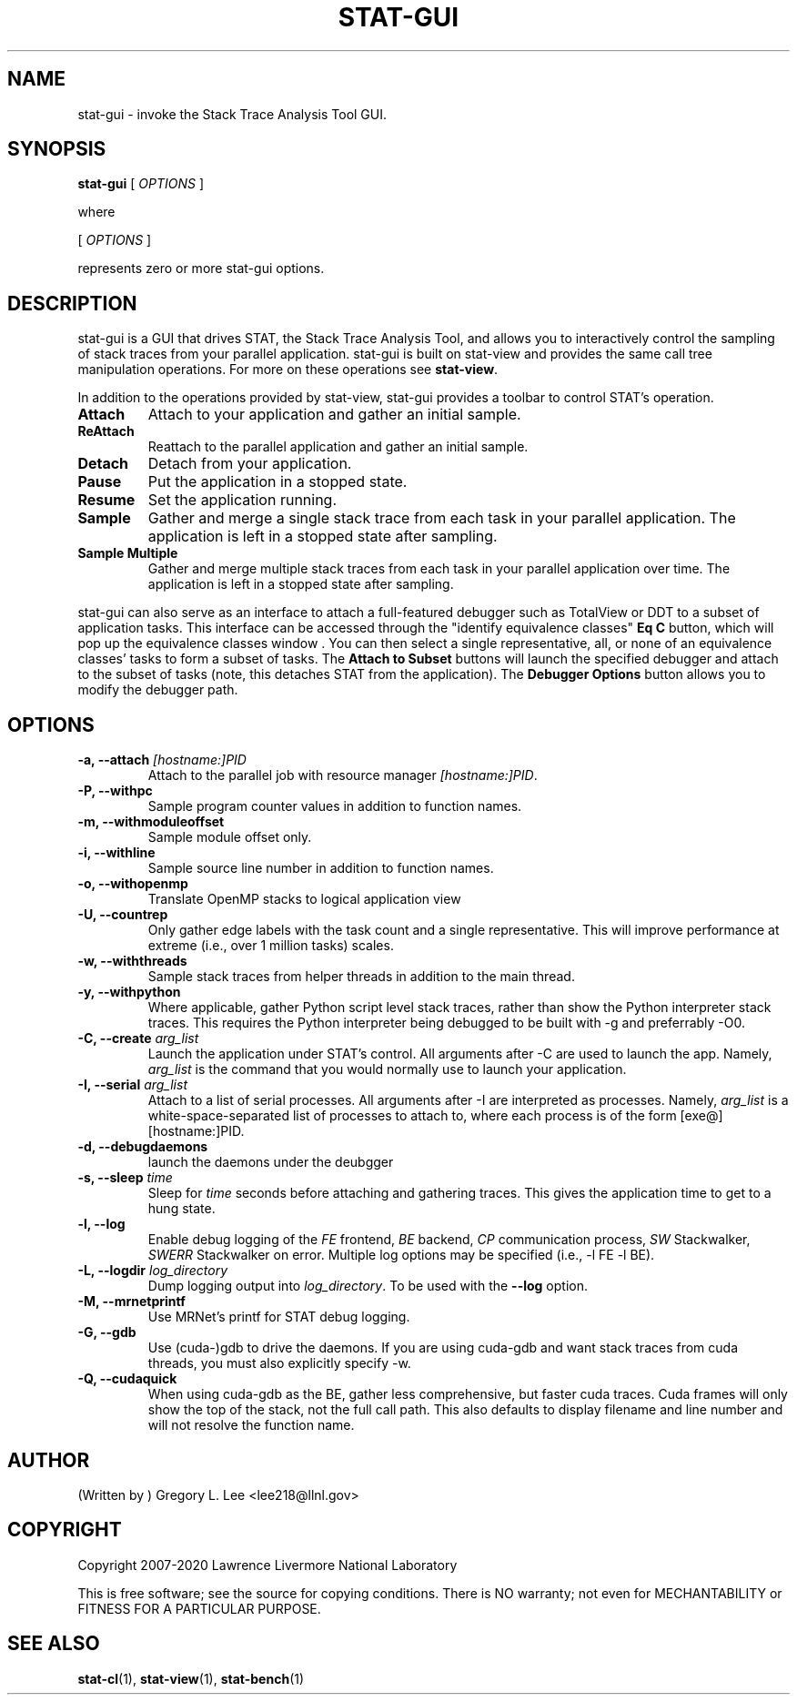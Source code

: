 .\" auto-generated by docbook2man-spec from docbook-utils package
.TH "STAT-GUI" "1" "2018-02-02" "" ""
.SH NAME
stat-gui \- invoke the Stack Trace Analysis Tool GUI.
.SH SYNOPSIS
.sp
\fBstat-gui\fR [ \fB\fIOPTIONS\fB\fR ] 
.PP
where
.sp
.nf
    
.sp
 [ \fB\fIOPTIONS\fB\fR ] 

    represents zero or more stat-gui options.
    
.sp
.fi
.SH "DESCRIPTION"
.PP
stat-gui is a GUI that drives STAT, the Stack Trace Analysis Tool, and allows you to interactively control the sampling of stack traces from your parallel application. stat-gui is built on stat-view and provides the same call tree manipulation operations. For more on these operations see \fBstat-view\fR\&.
.PP
In addition to the operations provided by stat-view, stat-gui provides a toolbar to control STAT's operation.
.TP
\fBAttach\fR
Attach to your application and gather an initial sample. 
.TP
\fBReAttach\fR
Reattach to the parallel application and gather an initial sample.
.TP
\fBDetach\fR
Detach from your application.
.TP
\fBPause\fR
Put the application in a stopped state.
.TP
\fBResume\fR
Set the application running.
.TP
\fBSample\fR
Gather and merge a single stack trace from each task in your parallel application. The application is left in a stopped state after sampling.
.TP
\fBSample Multiple\fR
Gather and merge multiple stack traces from each task in your parallel application over time. The application is left in a stopped state after sampling.
.PP
stat-gui can also serve as an interface to attach a full-featured debugger such as TotalView or DDT to a subset of application tasks. This interface can be accessed through the "identify equivalence classes" \fBEq C\fR button, which will pop up the equivalence classes window . You can then select a single representative, all, or none of an equivalence classes' tasks to form a subset of tasks. The \fBAttach to Subset\fR buttons will launch the specified debugger and attach to the subset of tasks (note, this detaches STAT from the application). The \fBDebugger Options\fR button allows you to modify the debugger path.
.PP
.SH "OPTIONS"
.TP
\fB-a, --attach \fI[hostname:]PID\fB\fR
Attach to the parallel job with resource manager \fI[hostname:]PID\fR\&.
.TP
\fB-P, --withpc\fR
Sample program counter values in addition to function names.
.TP
\fB-m, --withmoduleoffset\fR
Sample module offset only.
.TP
\fB-i, --withline\fR
Sample source line number in addition to function names.
.TP
\fB-o, --withopenmp\fR
Translate OpenMP stacks to logical application view
.TP
\fB-U, --countrep\fR
Only gather edge labels with the task count and a single representative. This will improve performance at extreme (i.e., over 1 million tasks) scales.
.TP
\fB-w, --withthreads\fR
Sample stack traces from helper threads in addition to the main thread.
.TP
\fB-y, --withpython\fR
Where applicable, gather Python script level stack traces, rather than show the Python interpreter stack traces. This requires the Python interpreter being debugged to be built with -g and preferrably -O0.
.TP
\fB-C, --create \fIarg_list\fB\fR
Launch the application under STAT's control. All arguments after -C are used to launch the app. Namely, \fIarg_list\fR is the command that you would normally use to launch your application.
.TP
\fB-I, --serial \fIarg_list\fB\fR
Attach to a list of serial processes. All arguments after -I are interpreted as processes. Namely, \fIarg_list\fR is a white-space-separated list of processes to attach to, where each process is of the form [exe@][hostname:]PID.
.TP
\fB-d, --debugdaemons\fR
launch the daemons under the deubgger
.TP
\fB-s, --sleep \fItime\fB\fR
Sleep for \fItime\fR seconds before attaching and gathering traces. This gives the application time to get to a hung state.
.TP
\fB-l, --log\fR
Enable debug logging of the \fIFE\fR frontend, \fIBE\fR backend, \fICP\fR communication process, \fISW\fR Stackwalker, \fISWERR\fR Stackwalker on error. Multiple log options may be specified (i.e., -l FE -l BE).
.TP
\fB-L, --logdir \fIlog_directory\fB\fR
Dump logging output into \fIlog_directory\fR\&. To be used with the \fB--log\fR option.
.TP
\fB-M, --mrnetprintf\fR
Use MRNet's printf for STAT debug logging.
.TP
\fB-G, --gdb\fR
Use (cuda-)gdb to drive the daemons. If you are using cuda-gdb and want stack traces from cuda threads, you must also explicitly specify -w.
.TP
\fB-Q, --cudaquick\fR
When using cuda-gdb as the BE, gather less comprehensive, but faster cuda traces. Cuda frames will only show the top of the stack, not the full call path. This also defaults to display filename and line number and will not resolve the function name.
.SH "AUTHOR"
.PP
(Written by ) Gregory  L.  Lee  
<lee218@llnl.gov>
.SH "COPYRIGHT"
.PP
Copyright 2007-2020 Lawrence Livermore National Laboratory
.PP
This is free software; see the source for copying conditions. There is NO warranty; not even for MECHANTABILITY or FITNESS FOR A PARTICULAR PURPOSE.
.SH "SEE ALSO"
.PP
\fBstat-cl\fR(1), \fBstat-view\fR(1), \fBstat-bench\fR(1)

